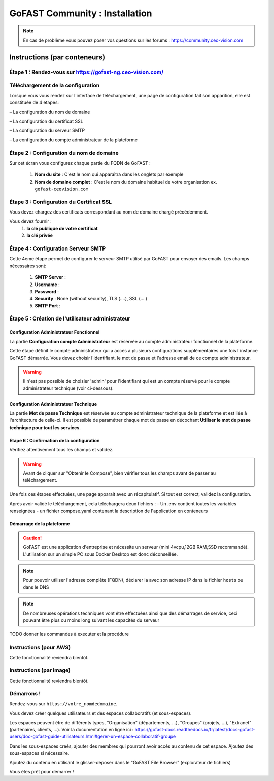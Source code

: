 ********************************************
GoFAST Community :  Installation
********************************************

.. note:: En cas de problème vous pouvez poser vos questions sur les forums : https://community.ceo-vision.com

Instructions (par conteneurs)
=============================

Étape 1 : Rendez-vous sur https://gofast-ng.ceo-vision.com/
------------------------------

Téléchargement de la configuration
------------------------------

Lorsque vous vous rendez sur l'interface de téléchargement, une page de configuration fait son apparition, elle est constituée de 4 étapes:

– La configuration du nom de domaine

– La configuration du certificat SSL

– La configuration du serveur SMTP 

– La configuration du compte administrateur de la plateforme


Étape 2 : Configuration du nom de domaine
------------------------------
Sur cet écran vous configurez chaque partie du FQDN de GoFAST :

   1. **Nom du site** : C'est le nom qui apparaîtra dans les onglets par exemple
   2. **Nom de domaine complet** : C'est le nom du domaine habituel de votre organisation ex. ``gofast-ceovision.com`` 
  

Étape 3 : Configuration du Certificat SSL  
------------------------------
Vous devez chargez des certificats correspondant au nom de domaine chargé précédemment.

Vous devez fournir :
   1. **la clé publique de votre certificat**
   2. **la clé privée**

Étape 4 : Configuration Serveur SMTP  
------------------------------
Cette 4ème étape permet de configurer le serveur SMTP utilisé par GoFAST pour envoyer des emails. Les champs nécessaires sont:

   1. **SMTP Server** :  
   2. **Username** : 
   3. **Password** : 
   4. **Security** : None (without security), TLS (....), SSL (....)
   5. **SMTP Port** : 
 
   
Étape 5 : Création de l'utilisateur administrateur
------------------------------

Configuration Administrateur Fonctionnel
````````````````````````````````````````

La partie **Configuration compte Administrateur** est réservée au compte administrateur fonctionnel de la plateforme.

Cette étape définit le compte administrateur qui a accès à plusieurs configurations supplémentaires une fois l'instance GoFAST démarrée. Vous devez choisir l'identifiant, le mot de passe et l'adresse email de ce compte administrateur.

.. WARNING:: Il n'est pas possible de choisier 'admin' pour l'identifiant qui est un compte réservé pour le compte administrateur technique (voir ci-dessous).

Configuration Administrateur Technique
``````````````````````````````````````

La partie **Mot de passe Technique** est réservée au compte administrateur technique de la plateforme et est liée à l'architecture de celle-ci. Il est possible de paramétrer chaque mot de passe en décochant **Utiliser le mot de passe technique pour tout les services**.

Etape 6 : Confirmation de la configuration 
````````````````````````````````````````````
Vérifiez attentivement tous les champs et validez.

.. WARNING::
   Avant de cliquer sur "Obtenir le Compose", bien vérifier tous les champs avant de passer au téléchargement.
   

Une fois ces étapes effectuées, une page apparait avec un récapitulatif. Si tout est correct, validez la configuration.

Après avoir validé le téléchargement, cela téléchargera deux fichiers :
- Un .env contient toutes les variables renseignées
- un fichier compose.yaml contenant la description de l'application en conteneurs

Démarrage de la plateforme
``````````````````````````````````````

.. CAUTION:: GoFAST est une application d'entreprise et nécessite un serveur (mini 4vcpu,12GB RAM,SSD recommandé). L'utilisation sur un simple PC sous Docker Desktop est donc déconseillée.

.. NOTE:: Pour pouvoir utiliser l'adresse complète (FQDN), déclarer la avec son adresse IP dans le fichier ``hosts`` ou dans le DNS
   
.. NOTE:: De nombreuses opérations techniques vont être effectuées ainsi que des démarrages de service, ceci pouvant être plus ou moins long suivant les capacités du serveur

TODO donner les commandes à executer et la procédure

Instructions (pour AWS)
------------------------

Cette fonctionnalité reviendra bientôt.

Instructions (par image)
------------------------

Cette fonctionnalité reviendra bientôt.

Démarrons ! 
-------------

Rendez-vous sur ``https://votre_nomdedomaine``.

Vous devez créer quelques utilisateurs et des espaces collaboratifs (et sous-espaces).

Les espaces peuvent être de différents types, "Organisation" (départements, ...), "Groupes" (projets, ...), "Extranet" (partenaires, clients, ...). Voir la documentation en ligne ici : https://gofast-docs.readthedocs.io/fr/latest/docs-gofast-users/doc-gofast-guide-utilisateurs.html#gerer-un-espace-collaboratif-groupe

Dans les sous-espaces créés, ajouter des membres qui pourront avoir accès au contenu de cet espace. Ajoutez des sous-espaces si nécessaire.

Ajoutez du contenu en utilisant le glisser-déposer dans le "GoFAST File Browser" (explorateur de fichiers)

Vous êtes prêt pour démarrer !

